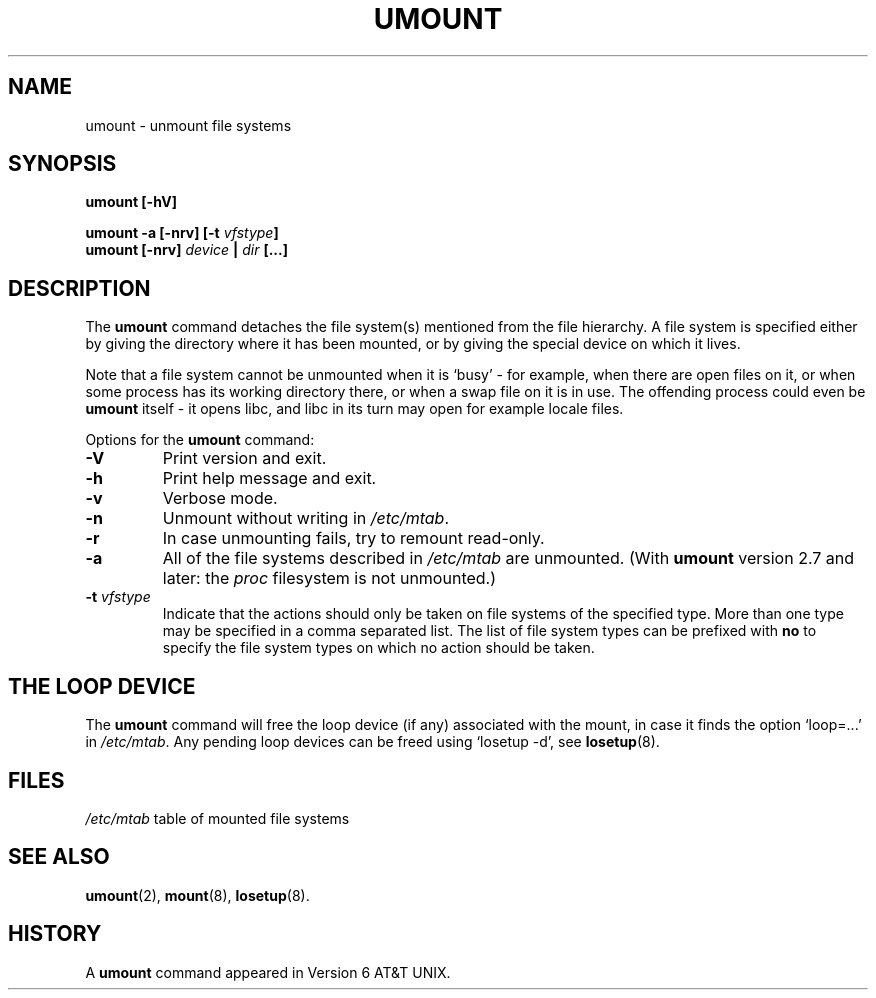 .\" Copyright (c) 1996 Andries Brouwer
.\" This page is somewhat derived from a page that was
.\" (c) 1980, 1989, 1991 The Regents of the University of California
.\" and had been heavily modified by Rik Faith and myself.
.\"
.\" This is free documentation; you can redistribute it and/or
.\" modify it under the terms of the GNU General Public License as
.\" published by the Free Software Foundation; either version 2 of
.\" the License, or (at your option) any later version.
.\"
.\" The GNU General Public License's references to "object code"
.\" and "executables" are to be interpreted as the output of any
.\" document formatting or typesetting system, including
.\" intermediate and printed output.
.\"
.\" This manual is distributed in the hope that it will be useful,
.\" but WITHOUT ANY WARRANTY; without even the implied warranty of
.\" MERCHANTABILITY or FITNESS FOR A PARTICULAR PURPOSE.  See the
.\" GNU General Public License for more details.
.\"
.\" You should have received a copy of the GNU General Public
.\" License along with this manual; if not, write to the Free
.\" Software Foundation, Inc., 675 Mass Ave, Cambridge, MA 02139,
.\" USA.
.\"
.TH UMOUNT 8 "26 July 1997" "Linux 2.0" "Linux Programmer's Manual"
.SH NAME
umount \- unmount file systems
.SH SYNOPSIS
.BI "umount [\-hV]"
.LP
.BI "umount -a [\-nrv] [\-t " vfstype ]
.br
.BI "umount [\-nrv] " "device " | " dir " [...]
.SH DESCRIPTION
The
.B umount
command detaches the file system(s) mentioned from the file hierarchy.
A file system is specified either by giving the directory where it
has been mounted, or by giving the special device on which it lives.

Note that a file system cannot be unmounted when it is `busy' -
for example, when there are open files on it, or when some process
has its working directory there, or when a swap file on it is in use.
The offending process could even be
.B umount
itself - it opens libc, and libc in its turn may open for example
locale files.

Options for the
.B umount
command:
.TP
.B \-V
Print version and exit.
.TP
.B \-h
Print help message and exit.
.TP
.B \-v
Verbose mode.
.TP
.B \-n
Unmount without writing in
.IR /etc/mtab .
.TP
.B \-r
In case unmounting fails, try to remount read-only.
.TP
.B \-a
All of the file systems described in
.I /etc/mtab
are unmounted. (With
.B umount
version 2.7 and later: the
.I proc
filesystem is not unmounted.)
.TP
.BI \-t " vfstype"
Indicate that the actions should only be taken on file systems of the
specified type.  More than one type may be specified in a comma separated
list.  The list of file system types can be prefixed with
.B no
to specify the file system types on which no action should be taken.

.SH "THE LOOP DEVICE"
The
.B umount
command will free the loop device (if any) associated
with the mount, in case it finds the option `loop=...' in
.IR /etc/mtab .
Any pending loop devices can be freed using `losetup -d', see
.BR losetup (8).


.SH FILES
.I /etc/mtab
table of mounted file systems

.SH "SEE ALSO"
.BR umount (2),
.BR mount (8),
.BR losetup (8).

.SH HISTORY
A
.B umount
command appeared in Version 6 AT&T UNIX.
